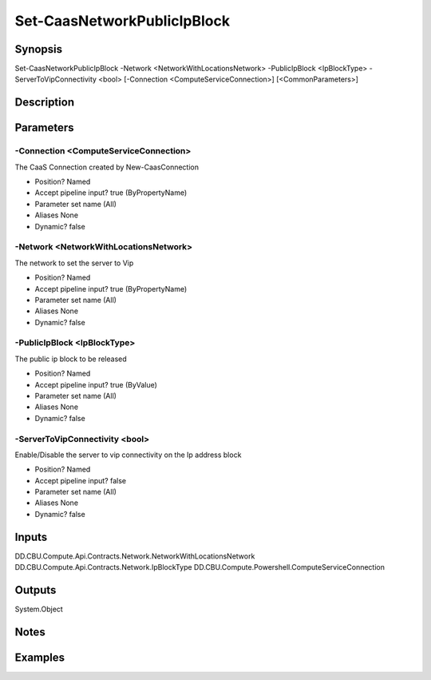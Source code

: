 ﻿
Set-CaasNetworkPublicIpBlock
===================

Synopsis
--------

.. code-block:: powershell
    
    
Set-CaasNetworkPublicIpBlock -Network <NetworkWithLocationsNetwork> -PublicIpBlock <IpBlockType> -ServerToVipConnectivity <bool> [-Connection <ComputeServiceConnection>] [<CommonParameters>]





Description
-----------



Parameters
----------




-Connection <ComputeServiceConnection>
~~~~~~~~~

The CaaS Connection created by New-CaasConnection

* Position?                    Named
* Accept pipeline input?       true (ByPropertyName)
* Parameter set name           (All)
* Aliases                      None
* Dynamic?                     false





-Network <NetworkWithLocationsNetwork>
~~~~~~~~~

The network to set the server to Vip

* Position?                    Named
* Accept pipeline input?       true (ByPropertyName)
* Parameter set name           (All)
* Aliases                      None
* Dynamic?                     false





-PublicIpBlock <IpBlockType>
~~~~~~~~~

The public ip block to be released

* Position?                    Named
* Accept pipeline input?       true (ByValue)
* Parameter set name           (All)
* Aliases                      None
* Dynamic?                     false





-ServerToVipConnectivity <bool>
~~~~~~~~~

Enable/Disable the server to vip connectivity on the Ip address block

* Position?                    Named
* Accept pipeline input?       false
* Parameter set name           (All)
* Aliases                      None
* Dynamic?                     false





Inputs
------

DD.CBU.Compute.Api.Contracts.Network.NetworkWithLocationsNetwork
DD.CBU.Compute.Api.Contracts.Network.IpBlockType
DD.CBU.Compute.Powershell.ComputeServiceConnection


Outputs
-------

System.Object

Notes
-----



Examples
---------


